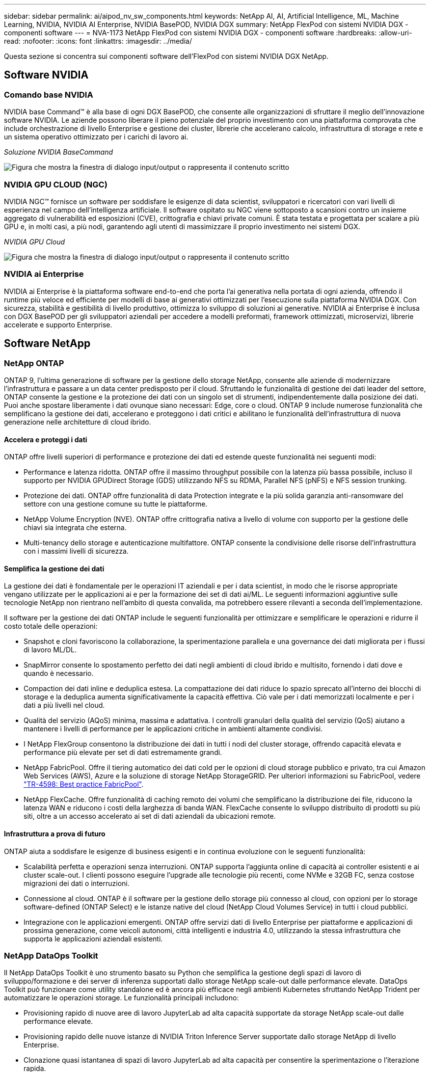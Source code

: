 ---
sidebar: sidebar 
permalink: ai/aipod_nv_sw_components.html 
keywords: NetApp AI, AI, Artificial Intelligence, ML, Machine Learning, NVIDIA, NVIDIA AI Enterprise, NVIDIA BasePOD, NVIDIA DGX 
summary: NetApp FlexPod con sistemi NVIDIA DGX - componenti software 
---
= NVA-1173 NetApp FlexPod con sistemi NVIDIA DGX - componenti software
:hardbreaks:
:allow-uri-read: 
:nofooter: 
:icons: font
:linkattrs: 
:imagesdir: ../media/


[role="lead"]
Questa sezione si concentra sui componenti software dell'FlexPod con sistemi NVIDIA DGX NetApp.



== Software NVIDIA



=== Comando base NVIDIA

NVIDIA base Command&#8482; è alla base di ogni DGX BasePOD, che consente alle organizzazioni di sfruttare il meglio dell'innovazione software NVIDIA. Le aziende possono liberare il pieno potenziale del proprio investimento con una piattaforma comprovata che include orchestrazione di livello Enterprise e gestione dei cluster, librerie che accelerano calcolo, infrastruttura di storage e rete e un sistema operativo ottimizzato per i carichi di lavoro ai.

_Soluzione NVIDIA BaseCommand_

image:aipod_nv_BaseCommand_new.png["Figura che mostra la finestra di dialogo input/output o rappresenta il contenuto scritto"]



=== NVIDIA GPU CLOUD (NGC)

NVIDIA NGC™ fornisce un software per soddisfare le esigenze di data scientist, sviluppatori e ricercatori con vari livelli di esperienza nel campo dell'intelligenza artificiale. Il software ospitato su NGC viene sottoposto a scansioni contro un insieme aggregato di vulnerabilità ed esposizioni (CVE), crittografia e chiavi private comuni. È stata testata e progettata per scalare a più GPU e, in molti casi, a più nodi, garantendo agli utenti di massimizzare il proprio investimento nei sistemi DGX.

_NVIDIA GPU Cloud_

image:aipod_nv_ngc.png["Figura che mostra la finestra di dialogo input/output o rappresenta il contenuto scritto"]



=== NVIDIA ai Enterprise

NVIDIA ai Enterprise è la piattaforma software end-to-end che porta l'ai generativa nella portata di ogni azienda, offrendo il runtime più veloce ed efficiente per modelli di base ai generativi ottimizzati per l'esecuzione sulla piattaforma NVIDIA DGX. Con sicurezza, stabilità e gestibilità di livello produttivo, ottimizza lo sviluppo di soluzioni ai generative. NVIDIA ai Enterprise è inclusa con DGX BasePOD per gli sviluppatori aziendali per accedere a modelli preformati, framework ottimizzati, microservizi, librerie accelerate e supporto Enterprise.



== Software NetApp



=== NetApp ONTAP

ONTAP 9, l'ultima generazione di software per la gestione dello storage NetApp, consente alle aziende di modernizzare l'infrastruttura e passare a un data center predisposto per il cloud. Sfruttando le funzionalità di gestione dei dati leader del settore, ONTAP consente la gestione e la protezione dei dati con un singolo set di strumenti, indipendentemente dalla posizione dei dati. Puoi anche spostare liberamente i dati ovunque siano necessari: Edge, core o cloud. ONTAP 9 include numerose funzionalità che semplificano la gestione dei dati, accelerano e proteggono i dati critici e abilitano le funzionalità dell'infrastruttura di nuova generazione nelle architetture di cloud ibrido.



==== Accelera e proteggi i dati

ONTAP offre livelli superiori di performance e protezione dei dati ed estende queste funzionalità nei seguenti modi:

* Performance e latenza ridotta. ONTAP offre il massimo throughput possibile con la latenza più bassa possibile, incluso il supporto per NVIDIA GPUDirect Storage (GDS) utilizzando NFS su RDMA, Parallel NFS (pNFS) e NFS session trunking.
* Protezione dei dati. ONTAP offre funzionalità di data Protection integrate e la più solida garanzia anti-ransomware del settore con una gestione comune su tutte le piattaforme.
* NetApp Volume Encryption (NVE). ONTAP offre crittografia nativa a livello di volume con supporto per la gestione delle chiavi sia integrata che esterna.
* Multi-tenancy dello storage e autenticazione multifattore. ONTAP consente la condivisione delle risorse dell'infrastruttura con i massimi livelli di sicurezza.




==== Semplifica la gestione dei dati

La gestione dei dati è fondamentale per le operazioni IT aziendali e per i data scientist, in modo che le risorse appropriate vengano utilizzate per le applicazioni ai e per la formazione dei set di dati ai/ML. Le seguenti informazioni aggiuntive sulle tecnologie NetApp non rientrano nell'ambito di questa convalida, ma potrebbero essere rilevanti a seconda dell'implementazione.

Il software per la gestione dei dati ONTAP include le seguenti funzionalità per ottimizzare e semplificare le operazioni e ridurre il costo totale delle operazioni:

* Snapshot e cloni favoriscono la collaborazione, la sperimentazione parallela e una governance dei dati migliorata per i flussi di lavoro ML/DL.
* SnapMirror consente lo spostamento perfetto dei dati negli ambienti di cloud ibrido e multisito, fornendo i dati dove e quando è necessario.
* Compaction dei dati inline e deduplica estesa. La compattazione dei dati riduce lo spazio sprecato all'interno dei blocchi di storage e la deduplica aumenta significativamente la capacità effettiva. Ciò vale per i dati memorizzati localmente e per i dati a più livelli nel cloud.
* Qualità del servizio (AQoS) minima, massima e adattativa. I controlli granulari della qualità del servizio (QoS) aiutano a mantenere i livelli di performance per le applicazioni critiche in ambienti altamente condivisi.
* I NetApp FlexGroup consentono la distribuzione dei dati in tutti i nodi del cluster storage, offrendo capacità elevata e performance più elevate per set di dati estremamente grandi.
* NetApp FabricPool. Offre il tiering automatico dei dati cold per le opzioni di cloud storage pubblico e privato, tra cui Amazon Web Services (AWS), Azure e la soluzione di storage NetApp StorageGRID. Per ulteriori informazioni su FabricPool, vedere https://www.netapp.com/pdf.html?item=/media/17239-tr4598pdf.pdf["TR-4598: Best practice FabricPool"^].
* NetApp FlexCache. Offre funzionalità di caching remoto dei volumi che semplificano la distribuzione dei file, riducono la latenza WAN e riducono i costi della larghezza di banda WAN. FlexCache consente lo sviluppo distribuito di prodotti su più siti, oltre a un accesso accelerato ai set di dati aziendali da ubicazioni remote.




==== Infrastruttura a prova di futuro

ONTAP aiuta a soddisfare le esigenze di business esigenti e in continua evoluzione con le seguenti funzionalità:

* Scalabilità perfetta e operazioni senza interruzioni. ONTAP supporta l'aggiunta online di capacità ai controller esistenti e ai cluster scale-out. I clienti possono eseguire l'upgrade alle tecnologie più recenti, come NVMe e 32GB FC, senza costose migrazioni dei dati o interruzioni.
* Connessione al cloud. ONTAP è il software per la gestione dello storage più connesso al cloud, con opzioni per lo storage software-defined (ONTAP Select) e le istanze native del cloud (NetApp Cloud Volumes Service) in tutti i cloud pubblici.
* Integrazione con le applicazioni emergenti. ONTAP offre servizi dati di livello Enterprise per piattaforme e applicazioni di prossima generazione, come veicoli autonomi, città intelligenti e industria 4.0, utilizzando la stessa infrastruttura che supporta le applicazioni aziendali esistenti.




=== NetApp DataOps Toolkit

Il NetApp DataOps Toolkit è uno strumento basato su Python che semplifica la gestione degli spazi di lavoro di sviluppo/formazione e dei server di inferenza supportati dallo storage NetApp scale-out dalle performance elevate. DataOps Toolkit può funzionare come utility standalone ed è ancora più efficace negli ambienti Kubernetes sfruttando NetApp Trident per automatizzare le operazioni storage. Le funzionalità principali includono:

* Provisioning rapido di nuove aree di lavoro JupyterLab ad alta capacità supportate da storage NetApp scale-out dalle performance elevate.
* Provisioning rapido delle nuove istanze di NVIDIA Triton Inference Server supportate dallo storage NetApp di livello Enterprise.
* Clonazione quasi istantanea di spazi di lavoro JupyterLab ad alta capacità per consentire la sperimentazione o l'iterazione rapida.
* Istantanee quasi istantanee di spazi di lavoro JupyterLab ad alta capacità per backup e/o tracciabilità/baseline.
* Provisioning, cloning e Snapshot quasi istantanei di volumi di dati a elevata capacità e performance elevate.




=== Trident di NetApp

Trident è un orchestrator di storage open-source, completamente supportato, per container e distribuzioni Kubernetes, incluso anthos. Trident funziona con l'intero portfolio storage di NetApp, inclusi NetApp ONTAP, e supporta anche le connessioni NFS, NVMe/TCP e iSCSI. Trident accelera il workflow DevOps consentendo agli utenti finali di eseguire il provisioning e gestire lo storage dai sistemi storage NetApp senza richiedere l'intervento di un amministratore dello storage.

